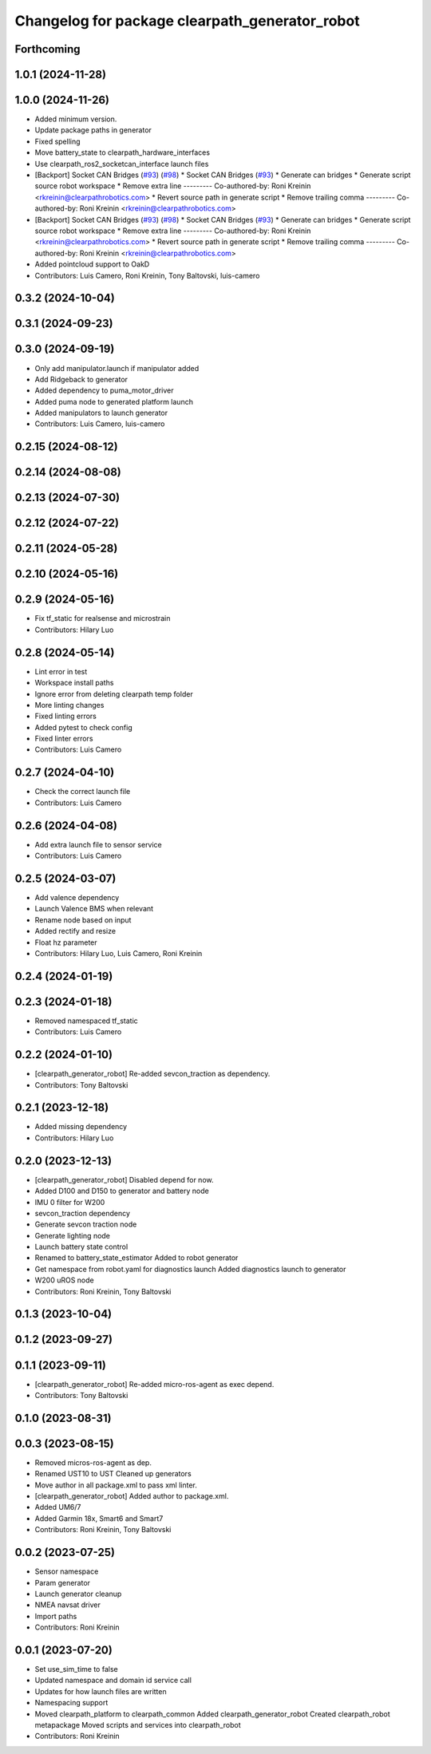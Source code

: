 ^^^^^^^^^^^^^^^^^^^^^^^^^^^^^^^^^^^^^^^^^^^^^^^
Changelog for package clearpath_generator_robot
^^^^^^^^^^^^^^^^^^^^^^^^^^^^^^^^^^^^^^^^^^^^^^^
Forthcoming
-----------

1.0.1 (2024-11-28)
------------------

1.0.0 (2024-11-26)
------------------
* Added minimum version.
* Update package paths in generator
* Fixed spelling
* Move battery_state to clearpath_hardware_interfaces
* Use clearpath_ros2_socketcan_interface launch files
* [Backport] Socket CAN Bridges (`#93 <https://github.com/clearpathrobotics/clearpath_robot/issues/93>`_) (`#98 <https://github.com/clearpathrobotics/clearpath_robot/issues/98>`_)
  * Socket CAN Bridges (`#93 <https://github.com/clearpathrobotics/clearpath_robot/issues/93>`_)
  * Generate can bridges
  * Generate script source robot workspace
  * Remove extra line
  ---------
  Co-authored-by: Roni Kreinin <rkreinin@clearpathrobotics.com>
  * Revert source path in generate script
  * Remove trailing comma
  ---------
  Co-authored-by: Roni Kreinin <rkreinin@clearpathrobotics.com>
* [Backport] Socket CAN Bridges (`#93 <https://github.com/clearpathrobotics/clearpath_robot/issues/93>`_) (`#98 <https://github.com/clearpathrobotics/clearpath_robot/issues/98>`_)
  * Socket CAN Bridges (`#93 <https://github.com/clearpathrobotics/clearpath_robot/issues/93>`_)
  * Generate can bridges
  * Generate script source robot workspace
  * Remove extra line
  ---------
  Co-authored-by: Roni Kreinin <rkreinin@clearpathrobotics.com>
  * Revert source path in generate script
  * Remove trailing comma
  ---------
  Co-authored-by: Roni Kreinin <rkreinin@clearpathrobotics.com>
* Added pointcloud support to OakD
* Contributors: Luis Camero, Roni Kreinin, Tony Baltovski, luis-camero

0.3.2 (2024-10-04)
------------------

0.3.1 (2024-09-23)
------------------

0.3.0 (2024-09-19)
------------------
* Only add manipulator.launch if manipulator added
* Add Ridgeback to generator
* Added dependency to puma_motor_driver
* Added puma node to generated platform launch
* Added manipulators to launch generator
* Contributors: Luis Camero, luis-camero

0.2.15 (2024-08-12)
-------------------

0.2.14 (2024-08-08)
-------------------

0.2.13 (2024-07-30)
-------------------

0.2.12 (2024-07-22)
-------------------

0.2.11 (2024-05-28)
-------------------

0.2.10 (2024-05-16)
-------------------

0.2.9 (2024-05-16)
------------------
* Fix tf_static for realsense and microstrain
* Contributors: Hilary Luo

0.2.8 (2024-05-14)
------------------
* Lint error in test
* Workspace install paths
* Ignore error from deleting clearpath temp folder
* More linting changes
* Fixed linting errors
* Added pytest to check config
* Fixed linter errors
* Contributors: Luis Camero

0.2.7 (2024-04-10)
------------------
* Check the correct launch file
* Contributors: Luis Camero

0.2.6 (2024-04-08)
------------------
* Add extra launch file to sensor service
* Contributors: Luis Camero

0.2.5 (2024-03-07)
------------------
* Add valence dependency
* Launch Valence BMS when relevant
* Rename node based on input
* Added rectify and resize
* Float hz parameter
* Contributors: Hilary Luo, Luis Camero, Roni Kreinin

0.2.4 (2024-01-19)
------------------

0.2.3 (2024-01-18)
------------------
* Removed namespaced tf_static
* Contributors: Luis Camero

0.2.2 (2024-01-10)
------------------
* [clearpath_generator_robot] Re-added sevcon_traction as dependency.
* Contributors: Tony Baltovski

0.2.1 (2023-12-18)
------------------
* Added missing dependency
* Contributors: Hilary Luo

0.2.0 (2023-12-13)
------------------
* [clearpath_generator_robot] Disabled depend for now.
* Added D100 and D150 to generator and battery node
* IMU 0 filter for W200
* sevcon_traction dependency
* Generate sevcon traction node
* Generate lighting node
* Launch battery state control
* Renamed to battery_state_estimator
  Added to robot generator
* Get namespace from robot.yaml for diagnostics launch
  Added diagnostics launch to generator
* W200 uROS node
* Contributors: Roni Kreinin, Tony Baltovski

0.1.3 (2023-10-04)
------------------

0.1.2 (2023-09-27)
------------------

0.1.1 (2023-09-11)
------------------
* [clearpath_generator_robot] Re-added micro-ros-agent as exec depend.
* Contributors: Tony Baltovski

0.1.0 (2023-08-31)
------------------

0.0.3 (2023-08-15)
------------------
* Removed micros-ros-agent as dep.
* Renamed UST10 to UST
  Cleaned up generators
* Move author in all package.xml to pass xml linter.
* [clearpath_generator_robot] Added author to package.xml.
* Added UM6/7
* Added Garmin 18x, Smart6 and Smart7
* Contributors: Roni Kreinin, Tony Baltovski

0.0.2 (2023-07-25)
------------------
* Sensor namespace
* Param generator
* Launch generator cleanup
* NMEA navsat driver
* Import paths
* Contributors: Roni Kreinin

0.0.1 (2023-07-20)
------------------
* Set use_sim_time to false
* Updated namespace and domain id service call
* Updates for how launch files are written
* Namespacing support
* Moved clearpath_platform to clearpath_common
  Added clearpath_generator_robot
  Created clearpath_robot metapackage
  Moved scripts and services into clearpath_robot
* Contributors: Roni Kreinin
